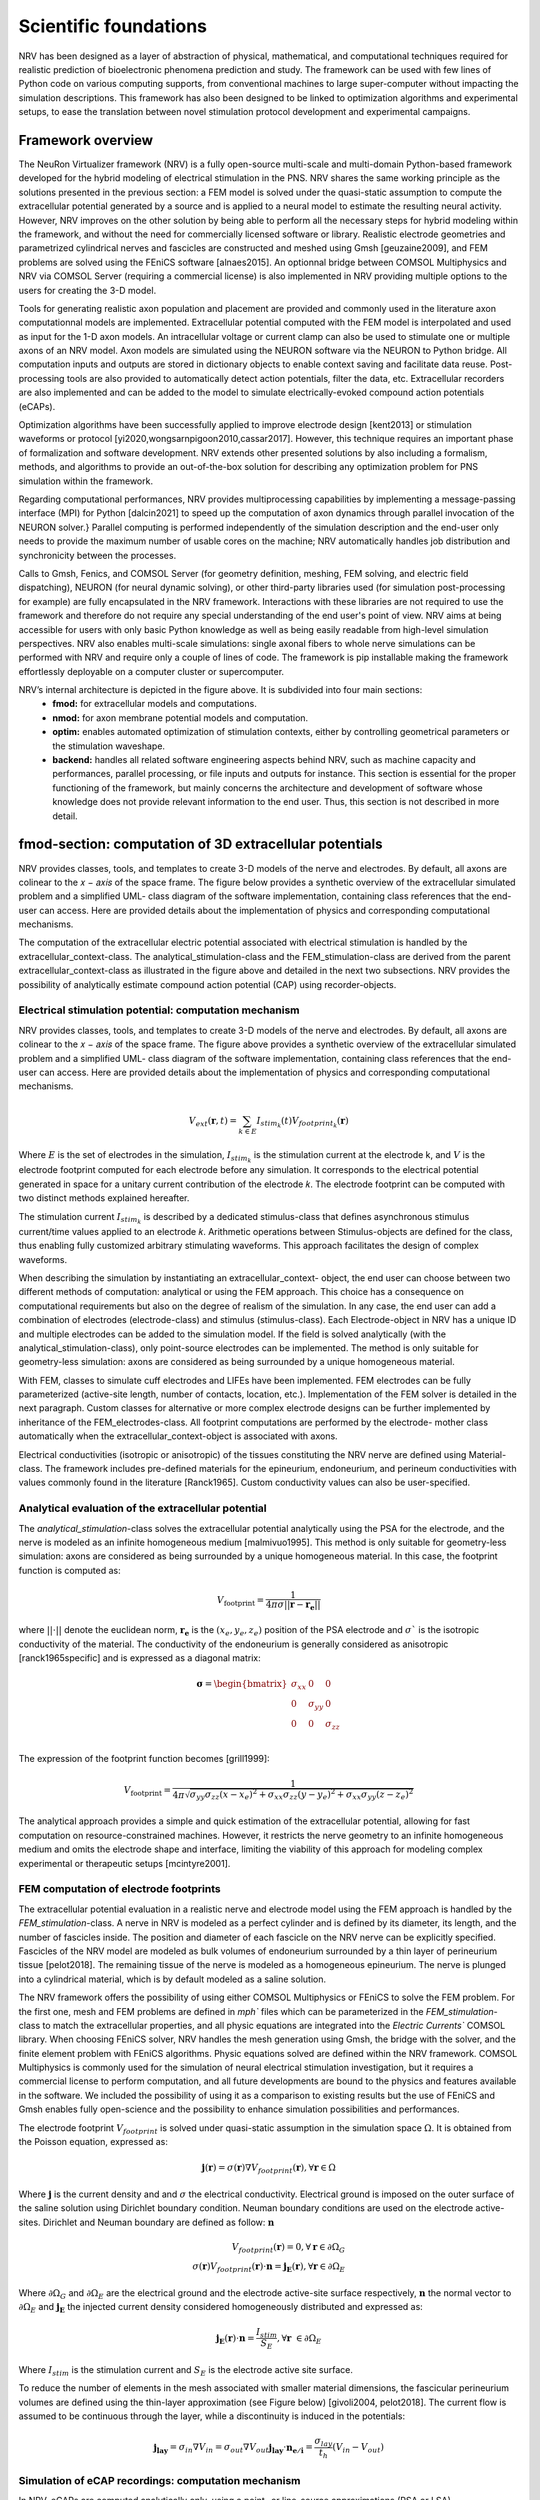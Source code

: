 Scientific foundations
======================

NRV has been designed as a layer of abstraction of physical, mathematical, and computational techniques required for realistic prediction of bioelectronic phenomena prediction and study. The framework can be used with few lines of Python code on various computing supports, from conventional machines to large super-computer without impacting the simulation descriptions. This framework has also been designed to be linked to optimization algorithms and experimental setups, to ease the translation between novel stimulation protocol development and experimental campaigns.

Framework overview
-------------------
The NeuRon Virtualizer framework (NRV) is a fully open-source multi-scale and multi-domain Python-based framework developed for the hybrid modeling of electrical stimulation in the PNS. NRV shares the same working principle as the solutions presented in the previous section: a FEM model is solved under the quasi-static assumption to compute the extracellular potential generated by a source and is applied to a neural model to estimate the resulting neural activity. However, NRV improves on the other solution by being able to perform all the necessary steps for hybrid modeling within the framework, and without the need for commercially licensed software or library. Realistic electrode geometries and parametrized cylindrical nerves and fascicles are constructed and meshed using Gmsh [geuzaine2009], and FEM problems are solved using the FEniCS software [alnaes2015]. An optionnal bridge between COMSOL Multiphysics and NRV via COMSOL Server (requiring a commercial license) is also implemented in NRV providing multiple options to the users for creating the 3-D model. 

Tools for generating realistic axon population and placement are provided and commonly used in the literature axon computationnal models are implemented. Extracellular potential computed with the FEM model is interpolated and used as input for the 1-D axon models. An intracellular voltage or current clamp can also be used to stimulate one or multiple axons of an NRV model. Axon models are simulated using the NEURON software via the NEURON to Python bridge. All computation inputs and outputs are stored in dictionary objects to enable context saving and facilitate data reuse. Post-processing tools are also provided to automatically detect action potentials, filter the data, etc. Extracellular recorders are also implemented and can be added to the model to simulate electrically-evoked compound action potentials (eCAPs).

Optimization algorithms have been successfully applied to improve electrode design [kent2013] or stimulation waveforms or protocol [yi2020,wongsarnpigoon2010,cassar2017]. However, this technique requires an important phase of formalization and software development. NRV extends other presented solutions by also including a formalism, methods, and algorithms to provide an out-of-the-box solution for describing any optimization problem for PNS simulation within the framework.

Regarding computational performances, NRV provides multiprocessing capabilities by implementing a message-passing interface (MPI) for Python [dalcin2021] to speed up the computation of axon dynamics through parallel invocation of the NEURON solver.} Parallel computing is performed independently of the simulation description and the end-user only needs to provide the maximum number of usable cores on the machine; NRV automatically handles job distribution and synchronicity between the processes. 

Calls to Gmsh, Fenics, and COMSOL Server (for geometry definition, meshing, FEM solving, and electric field dispatching), NEURON (for neural dynamic solving), or other third-party libraries used (for simulation post-processing for example) are fully encapsulated in the NRV framework. Interactions with these libraries are not required to use the framework and therefore do not require any special understanding of the end user's point of view. NRV aims at being accessible for users with only basic Python knowledge as well as being easily readable from high-level simulation perspectives. NRV also enables multi-scale simulations: single axonal fibers to whole nerve simulations can be performed with NRV and require only a couple of lines of code. The framework is pip installable making the framework effortlessly deployable on a computer cluster or supercomputer. 

.. image:: images/main_fig.png

NRV’s internal architecture is depicted in the figure above. It is subdivided into four main sections:
    * **fmod:** for extracellular models and computations.
    * **nmod:** for axon membrane potential models and computation.
    * **optim:** enables automated optimization of stimulation contexts, either by controlling geometrical parameters or the stimulation waveshape.
    * **backend:** handles all related software engineering aspects behind NRV, such as machine capacity and performances, parallel processing, or file inputs and outputs for instance. This section is essential for the proper functioning of the framework, but mainly concerns the architecture and development of software whose knowledge does not provide relevant information to the end user. Thus, this section is not described in more detail.

fmod-section: computation of 3D extracellular potentials
--------------------------------------------------------
NRV provides classes, tools, and templates to create 3-D models of the nerve and electrodes. By default, all axons are colinear to the 𝑥 − 𝑎𝑥𝑖𝑠 of the space frame. The figure below provides a synthetic overview of the extracellular simulated problem and a simplified UML- class diagram of the software implementation, containing class references that the end-user can access. Here are provided details about the implementation of physics and corresponding computational mechanisms.

.. image:: images/fmod.png

The computation of the extracellular electric potential associated with electrical stimulation is handled by the extracellular_context-class. The analytical_stimulation-class and the FEM_stimulation-class are derived from the parent extracellular_context-class as illustrated in the figure above and detailed in the next two subsections. NRV provides the possibility of analytically estimate compound action potential (CAP) using recorder-objects. 

Electrical stimulation potential: computation mechanism
^^^^^^^^^^^^^^^^^^^^^^^^^^^^^^^^^^^^^^^^^^^^^^^^^^^^^^^

NRV provides classes, tools, and templates to create 3-D models of the nerve and electrodes. By default, all axons are colinear to the 𝑥 − 𝑎𝑥𝑖𝑠 of the space frame. The figure above provides a synthetic overview of the extracellular simulated problem and a simplified UML- class diagram of the software implementation, containing class references that the end-user can access. Here are provided details about the implementation of physics and corresponding computational mechanisms.

.. math::
   V_{ext}{\left( \mathbf{r}, t\right)} =  \sum_{k\in E}{I_{stim_k}\left(t\right)V_{footprint_k}\left(\mathbf{r}\right) }

Where :math:`E` is the set of electrodes in the simulation, :math:`I_{stim_k}` is the stimulation current at the electrode k, and :math:`V` is the electrode footprint computed for each electrode before any simulation. It corresponds to the electrical potential generated in space for a unitary current contribution of the electrode 𝑘. The electrode footprint can be computed with two distinct methods explained hereafter.

The stimulation current :math:`I_{stim_k}` is described by a dedicated stimulus-class that defines asynchronous stimulus current/time values applied to an electrode 𝑘. Arithmetic operations between Stimulus-objects are defined for the class, thus enabling fully customized arbitrary stimulating waveforms. This approach facilitates the design of complex waveforms.

When describing the simulation by instantiating an extracellular_context- object, the end user can choose between two different methods of computation: analytical or using the FEM approach. This choice has a consequence on computational requirements but also on the degree of realism of the simulation. In any case, the end user can add a combination of electrodes (electrode-class) and stimulus (stimulus-class). Each Electrode-object in NRV has a unique ID and multiple electrodes can be added to the simulation model. If the field is solved analytically (with the analytical_stimulation-class), only point-source electrodes can be implemented. The method is only suitable for geometry-less simulation: axons are considered as being surrounded by a unique homogeneous material.

With FEM, classes to simulate cuff electrodes and LIFEs have been implemented. FEM electrodes can be fully parameterized (active-site length, number of contacts, location, etc.). Implementation of the FEM solver is detailed in the next paragraph. Custom classes for alternative or more complex electrode designs can be further implemented by inheritance of the FEM_electrodes-class. All footprint computations are performed by the electrode- mother class automatically when the extracellular_context-object is associated with axons.

Electrical conductivities (isotropic or anisotropic) of the tissues constituting the NRV nerve are defined using Material-class. The framework includes pre-defined materials for the epineurium, endoneurium, and perineum conductivities with values commonly found in the literature [Ranck1965]. Custom conductivity values can also be user-specified.

Analytical evaluation of the extracellular potential
^^^^^^^^^^^^^^^^^^^^^^^^^^^^^^^^^^^^^^^^^^^^^^^^^^^^

The `analytical_stimulation`-class solves the extracellular potential analytically using the PSA for the electrode, and the nerve is modeled as an infinite homogeneous medium [malmivuo1995]. This method is only suitable for geometry-less simulation: axons are considered as being surrounded by a unique homogeneous material. In this case, the footprint function is computed as:

.. math::
    V_{\text{footprint}} = \frac{1}{4\pi\sigma \vert\vert \mathbf{r} - \mathbf{r_e}\vert\vert}

where :math:`\vert\vert \cdot \vert\vert` denote the euclidean norm, :math:`\mathbf{r_e}` is the :math:`\left( x_{e}, y_{e}, z_{e}\right)` position of the PSA electrode and :math:`\sigma`` is the isotropic conductivity of the material. The conductivity of the endoneurium is generally considered as anisotropic [ranck1965specific] and is expressed as a diagonal matrix:

.. math::
    \boldsymbol{\sigma} = \begin{bmatrix}
    \sigma_{xx} & 0 & 0 \\
    0 & \sigma_{yy} & 0 \\
    0 & 0 & \sigma_{zz} \\
    \end{bmatrix}

The expression of the footprint function becomes [grill1999]:

.. math::
    V_{\text{footprint}} = \frac{1}{4\pi \sqrt{ \sigma_{yy}\sigma_{zz}(x - x_e)^2 + \sigma_{xx}\sigma_{zz}(y - y_e)^2+ \sigma_{xx}\sigma_{yy}(z - z_e)^2}}

The analytical approach provides a simple and quick estimation of the extracellular potential, allowing for fast computation on resource-constrained machines. However, it restricts the nerve geometry to an infinite homogeneous medium and omits the electrode shape and interface, limiting the viability of this approach for modeling complex experimental or therapeutic setups [mcintyre2001].

FEM computation of electrode footprints
^^^^^^^^^^^^^^^^^^^^^^^^^^^^^^^^^^^^^^^

The extracellular potential evaluation in a realistic nerve and electrode model using the FEM approach is handled by the `FEM_stimulation`-class. A nerve in NRV is modeled as a perfect cylinder and is defined by its diameter, its length, and the number of fascicles inside. The position and diameter of each fascicle on the NRV nerve can be explicitly specified. Fascicles of the NRV model are modeled as bulk volumes of endoneurium surrounded by a thin layer of perineurium tissue [pelot2018]. The remaining tissue of the nerve is modeled as a homogeneous epineurium. The nerve is plunged into a cylindrical material, which is by default modeled as a saline solution.

The NRV framework offers the possibility of using either COMSOL Multiphysics or FEniCS to solve the FEM problem. For the first one, mesh and FEM problems are defined in `mph`` files which can be parameterized in the `FEM_stimulation`-class to match the extracellular properties, and all physic equations are integrated into the `Electric Currents`` COMSOL library. When choosing FEniCS solver, NRV handles the mesh generation using Gmsh, the bridge with the solver, and the finite element problem with FEniCS algorithms. Physic equations solved are defined within the NRV framework. COMSOL Multiphysics is commonly used for the simulation of neural electrical stimulation investigation, but it requires a commercial license to perform computation, and all future developments are bound to the physics and features available in the software. We included the possibility of using it as a comparison to existing results but the use of FEniCS and Gmsh enables fully open-science and the possibility to enhance simulation possibilities and performances.

The electrode footprint :math:`V_{footprint}` is solved under quasi-static assumption in the simulation space :math:`\Omega`. It is obtained from the Poisson equation, expressed as:

.. math::
    \mathbf{j}\left( \mathbf{r}\right) = \sigma\left( \mathbf{r}\right)\nabla V_{footprint}\left(\mathbf{r}\right), \forall \mathbf{r}\in \Omega

Where :math:`\mathbf{j}` is the current density and and :math:`\sigma` the electrical conductivity. Electrical ground is imposed on the outer surface of the saline solution using Dirichlet boundary condition. Neuman boundary conditions are used on the electrode active-sites. Dirichlet and Neuman boundary are defined as follow: :math:`\mathbf{n}` 

.. math::
    V_{footprint}\left(\mathbf{r}\right) = 0, \forall \mathbf{r} \in \partial \Omega_G \\
    \sigma\left(\mathbf{r}\right) V_{footprint}\left(\mathbf{r}\right)\cdot \mathbf{n} = \mathbf{j_E}\left(\mathbf{r}\right), \forall \mathbf{r} \in \partial \Omega_E

Where :math:`\partial \Omega_G` and  :math:`\partial \Omega_E`  are the electrical ground and the electrode active-site surface respectively, :math:`\mathbf{n}` the normal vector to :math:`\partial \Omega_E`  and :math:`\mathbf{j_E}`  the injected current density considered homogeneously distributed and expressed as:

.. math::
    \mathbf{j_E}\left(\mathbf{r}\right)\cdot\mathbf{n} = \frac{I_{stim}}{S_E}, \forall \mathbf{r} \in \partial\Omega_E
    
Where :math:`I_{stim}` is the stimulation current and :math:`S_E` is the electrode active site surface.

To reduce the number of elements in the mesh associated with smaller material dimensions, the fascicular perineurium volumes are defined using the thin-layer approximation (see Figure below) [givoli2004, pelot2018]. The current flow is assumed to be continuous through the layer, while a discontinuity is induced in the potentials:

.. math::
    \mathbf{j_{lay}} = \sigma _{in} \nabla V_{in} = \sigma _{out} \nabla V_{out}
    \mathbf{j_{lay}}\cdot \mathbf{n_{e/i}}= \frac{\sigma_{lay}}{t_h}(V_{in}-V_{out})

.. image:: images/thin_layer.png

Simulation of eCAP recordings: computation mechanism
^^^^^^^^^^^^^^^^^^^^^^^^^^^^^^^^^^^^^^^^^^^^^^^^^^^^

In NRV, eCAPs are computed analytically only, using a point- or line-source approximations (PSA or LSA) [parasuram2016] for the contribution of each axon in the simulation. Using the linear material impedance hypothesis, the total extracellular electrical potential can be considered as the sum of the contribution from the stimulating electrodes and the neural activity of the axon. Thus, the two contributions can be calculated separately. The geometry is  only based on one material (by default endoneurium). This strategy ensures computational efficiency while still providing sufficiently quantitative results about axon synchronization and eCAP propagation for comparison with experimental observations.


The eCAP recording is performed automatically for the user when instantiating a `recorder`-object, which links one material with one or multiple `recording-points`-objects. `recording-points`-objects represents positions in space where the extracellular is recorded during the simulation. Using again space and time decoupling, the eCAP electrical potential at a position :math:`\mathbf{r}` at a time :math:`t` is computed as:

.. math::
    V_{eCAP}\left( \mathbf{r}, t\right) = \sum_{k\in\mathcal{A} } \sum_{i \in \mathcal{N}} I_{\text{mem }k,i}\left( t\right) V_{\text{footprint }k, i} \label{eq:eCAP}

where :math:`\mathcal{A}` is the set of axons in the simulation, :math:`\mathcal{N}`$` is the set of computational nodes in the axon implementation (see nmod section below), :math:`I_{\text{mem }k,i}` the membrane current computed in the nmod section(see below) and :math:`V_{\text{footprint }k, i}` is a scalar. From a numerical perspective, this equation is equivalent to a sum of dot products between two vectors: the membrane current computed in the nmod section of NRV (see below) and a recorder footprint. The footprint is computed only once for each axon in the nerve geometry before any simulation.

The footprint for one position :math:`\mathbf{r_{k,i}} = \left( x_{k,i}, y_{k,i}, z_{k,i}\right)\in \mathbb{R}^3` in space corresponding to the node $i$ of the axon :math:`k` for a `recording-points`-object at the position :math:`r_{rec} =\left( x_{rec}, y_{rec}, z_{rec}\right) \in \mathbb{R}^3` is computed either with PSA:

.. math::
    \begin{cases}
    V_{\text{footprint }k, i} = \dfrac{1}{4\pi \sqrt{\sigma_{yy}\sigma_{zz} x_d^2 + \sigma_{xx}\sigma_{zz} y_d^2+ \sigma_{xx}\sigma_{yy}z_d^2}}\\
    x_d = (x_{k,i} - x_{rec})\\
    y_d = (y_{k,i} - y_{rec})\\
    z_d = (z_{k,i} - z_{rec})
     \end{cases}

for anisotropic or isotropic materials (:math:`\sigma = \sigma_{xx} = \sigma_{yy} = \sigma_{zz}`), of with LSA for isotropic materials only [parasuram2016]

.. math::
    \begin{cases}
        V_{\text{footprint }k, i} = \dfrac{1}{4\pi \sigma \Delta l} \log{\dfrac{\sqrt{h_i^2 + r_i^2} - h_i}{\sqrt{l_i^2 + r_i^2} - l_i}} \\
        \Delta l = \vert x_{k,i+1} + x_{k, l}\vert\\
        r_i = \sqrt{(y_{k,i}-y_{rec})^2 + (z_{k,i}-z_{rec})^2}\\
        h_i = \vert x_{k, i} - x_{rec}\vert \\
        l_i = h_i + \Delta l \\
    \end{cases}

In both cases, the eCAP simulation is performed after the computation of neural activity, which is explained in the next section. 

nmod section: generating and simulating axons
---------------------------------------------
The description of a physiological context in NRV, as well as the computation of the axon membrane potential, are set up in a hierarchical manner described in the figure below. At the bottom of the hierarchy, axons are individual computational problems for which NRV computes an electrical response. As a conventional hypothesis, each axon is assumed independent from others, i.e., there is no ephaptic coupling between fiber, meaning that all axon computation can be done separately. From the computation aspect, this hypothesis transforms the neural computation to an embarrassingly parallel problem enabling massively parallel computations. In this section, details of models are given with a bottom-up approach: first axons models are described and explain up to nerves entities.

.. image:: images/nmod.png

Axons models
^^^^^^^^^^^^

Axonal fibers in NRV are defined with the `axon`-class. This class is an abstract Python class and cannot be called directly by the user. It however handles all generic definitions and the simulation mechanism. Axons are defined along the :math:`x-axis` of the nerve model. Axon (y,z) coordinates and length are specified at the creation of an `axon`-object. End-user accessible `Myelinated`-class and `unmyelinated`-class define myelinated and unmyelinated fiber objects respectively and inherit from the abstract `axon`-class. 

Computational models can be specified for both the myelinated and unmyelinated fibers. Currently, NRV supports the MRG [mcintyre2002] and Gaines [gaines2018] models for myelinated fibers. It also supports the original Hodgkin-Huxley model [hodgkin1952quantitative], the Rattay-Aberham model [rattay1993modeling], the Sundt model [sundt2015spike], the Tigerholm model [tigerholm2014modeling], the Schild model [schild1994and] and its updated version [schild1997experimental] for unmyelinated fibers. 

MRG and Gaines model’s electrical properties are available on ModelDB [hines2004modeldb] under accession numbers 3810 and 243841 respectively. Interpolation functions used in [gaines2018] to estimate the relationship between fiber diameter and node-of-Ranvier, paranode, juxtaparanodes, internode length, and axon diameter generate negative values when used with small fiber diameter. In NRV, morphological values from  [mcintyre2002] and from [pelot2017modeling] are interpolated with polynomial functions. Parameters of the unmyelinated models are taken from [pelot2021excitation] and are available on ModelDB under accession number 266498. 

The extracellular stimulations handled by the `fmod`-section of NRV are connected to the `axon`-object with the `attach_extracellular_stimulation`-method, linking the `extracellular_context`-object to the axon. Voltage and current patch-clamps can also be inserted into the axon model with the `insert_V_Clamp`-method and `insert_I_Clamp`-method. The `simulate`-method of the `axon`-class solves the axon model using the NEURON framework. NRV uses the NEURON-to-Python bridge [hines2009neuron] and is fully transparent to the user. The `simulate`-method returns a dictionary containing the fiber information and the simulation results. 

Fascicle construction and simulation
^^^^^^^^^^^^^^^^^^^^^^^^^^^^^^^^^^^^

The fascicle-class of NRV defines a population of fibers. The fascicle-object specifies the number of axons in the population, and the fiber type (unmyelinated or myelinated), the diameter, the computational model used, and the spatial location of each axonal fiber.

The axon population can be pre-defined and loaded into the fascicle-object. Third- party software such as AxonSeg (Zaimi et al. 2016) or AxonDeepSeg (Zaimi et al. 2018) can be used for generating axon populations from a histology section that are then loaded into the fascicle-object. Alternatively, the NRV framework provides tools to generate a realistic ex- novo population of axons. For example, the create_axon_population-function creates a population with a specified number of axons, a proportion of myelinated/unmyelinated fibers, and statistics for unmyelinated and myelinated fibers’ diameter repartition. Statistics taken from (Ochoa 1978; Jacobs and Love 1985; Schellens et al. 1993) have been interpolated and predefined as population-generating functions. User-defined statistics can also be specified. Alternatively, the fill_area_with_axons-function fills a user-specified area with axons according to the desired fiber volume fraction, fiber type, and diameter repartition statistics. To place cells inside the fascicle boundaries, an axon-packing algorithm is also included. The packing algorithm is inspired by (Mingasson et al. 2017). The generation of a realistic axon population and the packing principle are illustrated in the figure below.

.. image:: images/packing.png

The fascicle-class can perform logical and mathematical operations on the axon population. Operations include population rotation and translation and diameter or fiber-type filtering. Node-of-Ranvier of the myelinated fiber can be also aligned or randomly positioned in the fascicle. An extracellular_context-object is added to the fascicle-object using the attach_extracellular_stimulation-method. Intracellular stimulations can also be attached to the entire axon population or to a specified subset of fibers. The simulate- method creates an axon-object for each fiber of the fascicle, propagates the intracellular and extracellular stimulations and recorders, and simulates each of them. Parallelization of axons simulation is automatically handled by the framework and fully transparent to the user. The simulation output of each axon is saved inside a pre-defined folder.

Simulation top level: the nerve-object
^^^^^^^^^^^^^^^^^^^^^^^^^^^^^^^^^^^^^^

The top-level `nerve` class is implemented to aggregate one or more fascicles and facilitate association with extracellular context. `Fascicle`-objects are attached to the `nerve`-object with the `add_fascicle`-method. The extracellular context is attached to the `nerve`-object and propagated to all `fascicle`-objects with the `attach_extracellular_stimulation`-method. The geometric parameters of the `nerve`-object and each `fascicle`-object are used to automatically generate the 3D model of the nerve. Calling the `simulate`-method of the `nerve`-object simulates each fascicle attached to the nerve and return either a Python dictionary containing all the results, or only the simulation parameters, with the results saved in a specified folder.

Optimizing a setup
------------------

.. image:: images/optim_full.png

The figure above describes the generic formalism adopted in NRV for running optimization algorithms on PNS stimulations. The optimization problem, defined in a `Problem`-class, couples a `Cost_Function`-object, which evaluates the cost of the problem based on user-specified outcomes (e.g., stimulus energy, percentage of axon recruitment, etc.), to an optimization method or algorithm embedded in the `Optimizer`-object. The optimization space is defined by specifying in the problem definition the subset of available adjustable simulation parameters (e.g., stimulus shape, electrode size, etc.) and, optionally, their respective bounds. 

NRV provides methods and objects to construct the `Cost_Function`-object according to the desired cost evaluation method and optimization space. Specifically, the `Cost_Function`-class is constructed around four main objects (see figure above):

- A filter: which is an optional Python `callable`-object, for vector formatting or space restriction of the optimization space. In most cases, this function is set to identity and will be taken as such if not defined by the user.

- A static context: it defines starting point of the simulation model to be optimized. It can be any of the `nmod`-objects (axon, fascicle, or nerve) to which all objects describing stimulation, recording and more generally the physical context are attached. 

- A `ContextModifier`-object: it updates the static context according to the output of the optimization algorithm and the optimization space. The `ContextModifier`-object is an abstract class, and two daughter classes for specific optimization problems are currently predefined: for stimulus waveform optimization or for geometry (mainly electrodes) optimization. However, there is no restriction to define any specific optimization scenario by inheriting from the parent `ContextModifier`-class.

- A `CostEvaluation`-object: uses the simulation results to evaluate a user-defined cost. Some examples of cost evaluation are included in the current version of the framework. Nonetheless, the `CostEvaluation`-class is a generic Python `callable`-class, so it can also be user-defined.

Optimization methods and algorithm implemented in NRV rely on third-party optimization libraries: SciPy optimize [2020SciPy-NMeth] for continuous problems, Pyswarms [pyswarmsJOSS2018] as Particle Swarms Optimization metaheuristic for high-dimensional or discontinuous problems.


References
----------

- [geuzaine2009] Geuzaine, C., & Remacle, J. F. (2009). Gmsh: A 3‐D finite element mesh generator with built‐in pre‐and post‐processing facilities. International journal for numerical methods in engineering, 79(11), 1309-1331.

- [alnaes2015] Alnæs, M., Blechta, J., Hake, J., Johansson, A., Kehlet, B., Logg, A., ... & Wells, G. N. (2015). The FEniCS project version 1.5. Archive of numerical software, 3(100).

- [kent2013] Kent, A. R., & Grill, W. M. (2013). Model-based analysis and design of nerve cuff electrodes for restoring bladder function by selective stimulation of the pudendal nerve. Journal of neural engineering, 10(3), 036010.

- [yi2020] Yi, G., & Grill, W. M. (2020). Kilohertz waveforms optimized to produce closed-state Na+ channel inactivation eliminate onset response in nerve conduction block. PLoS computational biology, 16(6), e1007766.

- [wongsarnpigoon2010] Wongsarnpigoon, A., & Grill, W. M. (2010). Energy-efficient waveform shapes for neural stimulation revealed with a genetic algorithm. Journal of neural engineering, 7(4), 046009.

- [cassar2017] Cassar, I. R., Titus, N. D., & Grill, W. M. (2017). An improved genetic algorithm for designing optimal temporal patterns of neural stimulation. Journal of Neural Engineering, 14(6), 066013.

- [dalcin2021] Dalcin, L., & Fang, Y. L. L. (2021). mpi4py: Status update after 12 years of development. Computing in Science & Engineering, 23(4), 47-54.

- [Ranck1965] Ranck Jr, J. B., & BeMent, S. L. (1965). The specific impedance of the dorsal columns of cat: an anisotropic medium. Experimental neurology, 11(4), 451-463.

- [malmivuo1995] Malmivuo, J., & Plonsey, R. (1995). Bioelectromagnetism: principles and applications of bioelectric and biomagnetic fields. Oxford University Press, USA.

- [grill1999] Grill, W. M. (1999). Modeling the effects of electric fields on nerve fibers: influence of tissue electrical properties. IEEE Transactions on Biomedical Engineering, 46(8), 918-928.

- [mcintyre2001] McIntyre, C. C., & Grill, W. M. (2001). Finite element analysis of the current-density and electric field generated by metal microelectrodes. Annals of biomedical engineering, 29, 227-235.

- [givoli2004] Givoli, D. (2004). Finite element modeling of thin layers. Computer Modeling In Engineering And Sciences, 5(6), 497-514.

- [pelot2018] Pelot, N. A., Behrend, C. E., & Grill, W. M. (2018). On the parameters used in finite element modeling of compound peripheral nerves. Journal of neural engineering, 16(1), 016007.

- [parasuram2016] Parasuram, H., Nair, B., D'Angelo, E., Hines, M., Naldi, G., & Diwakar, S. (2016). Computational modeling of single neuron extracellular electric potentials and network local field potentials using LFPsim. Frontiers in Computational Neuroscience, 10, 65.

- [mcintyre2002] McIntyre, C. C., Richardson, A. G., & Grill, W. M. (2002). Modeling the excitability of mammalian nerve fibers: influence of afterpotentials on the recovery cycle. Journal of neurophysiology, 87(2), 995-1006.

- [gaines2018] Gaines, J. L., Finn, K. E., Slopsema, J. P., Heyboer, L. A., & Polasek, K. H. (2018). A model of motor and sensory axon activation in the median nerve using surface electrical stimulation. Journal of computational neuroscience, 45, 29-43.
